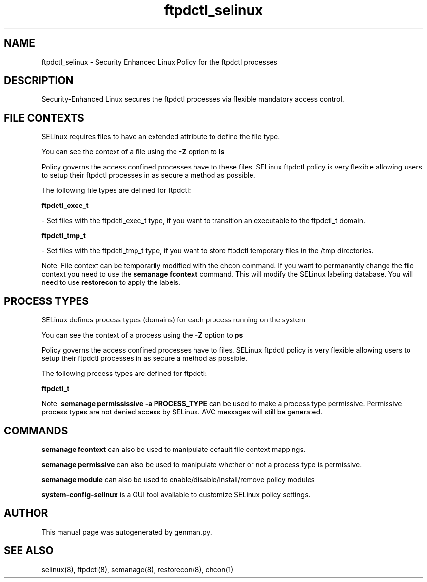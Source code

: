 .TH  "ftpdctl_selinux"  "8"  "ftpdctl" "dwalsh@redhat.com" "ftpdctl SELinux Policy documentation"
.SH "NAME"
ftpdctl_selinux \- Security Enhanced Linux Policy for the ftpdctl processes
.SH "DESCRIPTION"

Security-Enhanced Linux secures the ftpdctl processes via flexible mandatory access
control.  

.SH FILE CONTEXTS
SELinux requires files to have an extended attribute to define the file type. 
.PP
You can see the context of a file using the \fB\-Z\fP option to \fBls\bP
.PP
Policy governs the access confined processes have to these files. 
SELinux ftpdctl policy is very flexible allowing users to setup their ftpdctl processes in as secure a method as possible.
.PP 
The following file types are defined for ftpdctl:


.EX
.PP
.B ftpdctl_exec_t 
.EE

- Set files with the ftpdctl_exec_t type, if you want to transition an executable to the ftpdctl_t domain.


.EX
.PP
.B ftpdctl_tmp_t 
.EE

- Set files with the ftpdctl_tmp_t type, if you want to store ftpdctl temporary files in the /tmp directories.


.PP
Note: File context can be temporarily modified with the chcon command.  If you want to permanantly change the file context you need to use the 
.B semanage fcontext 
command.  This will modify the SELinux labeling database.  You will need to use
.B restorecon
to apply the labels.

.SH PROCESS TYPES
SELinux defines process types (domains) for each process running on the system
.PP
You can see the context of a process using the \fB\-Z\fP option to \fBps\bP
.PP
Policy governs the access confined processes have to files. 
SELinux ftpdctl policy is very flexible allowing users to setup their ftpdctl processes in as secure a method as possible.
.PP 
The following process types are defined for ftpdctl:

.EX
.B ftpdctl_t 
.EE
.PP
Note: 
.B semanage permississive -a PROCESS_TYPE 
can be used to make a process type permissive. Permissive process types are not denied access by SELinux. AVC messages will still be generated.

.SH "COMMANDS"
.B semanage fcontext
can also be used to manipulate default file context mappings.
.PP
.B semanage permissive
can also be used to manipulate whether or not a process type is permissive.
.PP
.B semanage module
can also be used to enable/disable/install/remove policy modules

.PP
.B system-config-selinux 
is a GUI tool available to customize SELinux policy settings.

.SH AUTHOR	
This manual page was autogenerated by genman.py.

.SH "SEE ALSO"
selinux(8), ftpdctl(8), semanage(8), restorecon(8), chcon(1)
